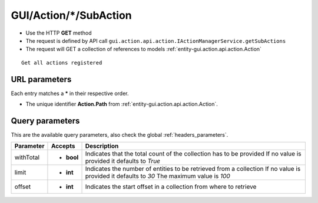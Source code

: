 .. _reuqest-GET-GUI/Action/*/SubAction:

**GUI/Action/*/SubAction**
==========================================================

* Use the HTTP **GET** method
* The request is defined by API call ``gui.action.api.action.IActionManagerService.getSubActions``

* The request will GET a collection of references to models :ref:`entity-gui.action.api.action.Action`

::

   Get all actions registered


URL parameters
-------------------------------------
Each entry matches a **\*** in their respective order.

* The unique identifier **Action.Path** from :ref:`entity-gui.action.api.action.Action`.


Query parameters
-------------------------------------
This are the available query parameters, also check the global :ref:`headers_parameters`.

+-----------+------------+---------------------------------------------------------------------+
| Parameter |   Accepts  |                             Description                             |
+===========+============+=====================================================================+
| withTotal | * **bool** |                                                                     |
|           |            | Indicates that the total count of the collection has to be provided |
|           |            | If no value is provided it defaults to *True*                       |
+-----------+------------+---------------------------------------------------------------------+
| limit     | * **int**  |                                                                     |
|           |            | Indicates the number of entities to be retrieved from a collection  |
|           |            | If no value is provided it defaults to *30*                         |
|           |            | The maximum value is *100*                                          |
+-----------+------------+---------------------------------------------------------------------+
| offset    | * **int**  |                                                                     |
|           |            | Indicates the start offset in a collection from where to retrieve   |
+-----------+------------+---------------------------------------------------------------------+

